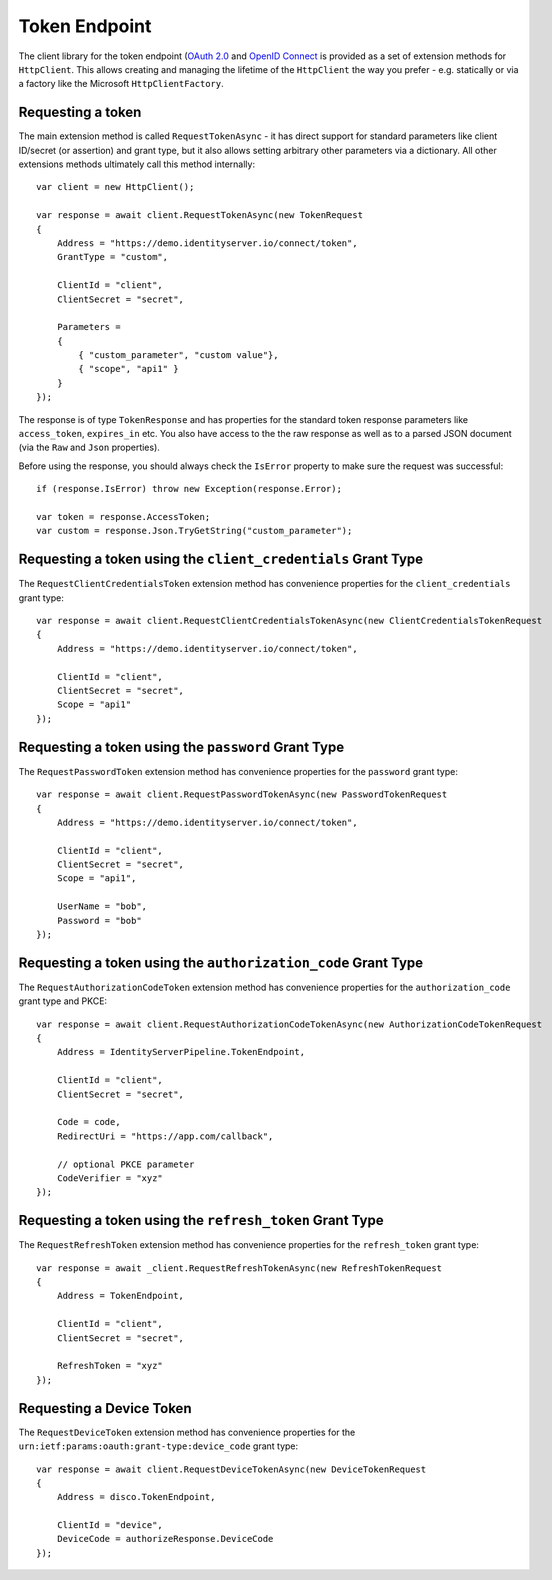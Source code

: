 Token Endpoint
==============
The client library for the token endpoint (`OAuth 2.0 <https://tools.ietf.org/html/rfc6749#section-3.2>`_ and `OpenID Connect <https://openid.net/specs/openid-connect-core-1_0.html#TokenEndpoint>`_ 
is provided as a set of extension methods for ``HttpClient``.
This allows creating and managing the lifetime of the ``HttpClient`` the way you prefer - 
e.g. statically or via a factory like the Microsoft ``HttpClientFactory``.

Requesting a token
------------------
The main extension method is called ``RequestTokenAsync`` - it has direct support for standard parameters 
like client ID/secret (or assertion) and grant type, but it also allows setting arbitrary other parameters via a dictionary.
All other extensions methods ultimately call this method internally::

    var client = new HttpClient();

    var response = await client.RequestTokenAsync(new TokenRequest
    {
        Address = "https://demo.identityserver.io/connect/token",
        GrantType = "custom",

        ClientId = "client",
        ClientSecret = "secret",

        Parameters =
        {
            { "custom_parameter", "custom value"},
            { "scope", "api1" }
        }
    });

The response is of type ``TokenResponse`` and has properties for the standard token response parameters 
like ``access_token``, ``expires_in`` etc. You also have access to the the raw response as well as to a parsed JSON document 
(via the ``Raw`` and ``Json`` properties).

Before using the response, you should always check the ``IsError`` property to make sure the request was successful::

    if (response.IsError) throw new Exception(response.Error);

    var token = response.AccessToken;
    var custom = response.Json.TryGetString("custom_parameter");

Requesting a token using the ``client_credentials`` Grant Type
--------------------------------------------------------------
The ``RequestClientCredentialsToken`` extension method has convenience properties for the ``client_credentials`` grant type::

    var response = await client.RequestClientCredentialsTokenAsync(new ClientCredentialsTokenRequest
    {
        Address = "https://demo.identityserver.io/connect/token",
        
        ClientId = "client",
        ClientSecret = "secret",
        Scope = "api1"
    });

Requesting a token using the ``password`` Grant Type
----------------------------------------------------
The ``RequestPasswordToken`` extension method has convenience properties for the ``password`` grant type::

    var response = await client.RequestPasswordTokenAsync(new PasswordTokenRequest
    {
        Address = "https://demo.identityserver.io/connect/token",

        ClientId = "client",
        ClientSecret = "secret",
        Scope = "api1",

        UserName = "bob",
        Password = "bob"
    });

Requesting a token using the ``authorization_code`` Grant Type
--------------------------------------------------------------
The ``RequestAuthorizationCodeToken`` extension method has convenience properties for the ``authorization_code`` grant type and PKCE::

    var response = await client.RequestAuthorizationCodeTokenAsync(new AuthorizationCodeTokenRequest
    {
        Address = IdentityServerPipeline.TokenEndpoint,

        ClientId = "client",
        ClientSecret = "secret",

        Code = code,
        RedirectUri = "https://app.com/callback",

        // optional PKCE parameter
        CodeVerifier = "xyz"
    });

Requesting a token using the ``refresh_token`` Grant Type
--------------------------------------------------------------
The ``RequestRefreshToken`` extension method has convenience properties for the ``refresh_token`` grant type::

    var response = await _client.RequestRefreshTokenAsync(new RefreshTokenRequest
    {
        Address = TokenEndpoint,

        ClientId = "client",
        ClientSecret = "secret",

        RefreshToken = "xyz"
    });

Requesting a Device Token
-------------------------
The ``RequestDeviceToken`` extension method has convenience properties for the ``urn:ietf:params:oauth:grant-type:device_code`` grant type::

    var response = await client.RequestDeviceTokenAsync(new DeviceTokenRequest
    {
        Address = disco.TokenEndpoint,
        
        ClientId = "device",
        DeviceCode = authorizeResponse.DeviceCode
    });